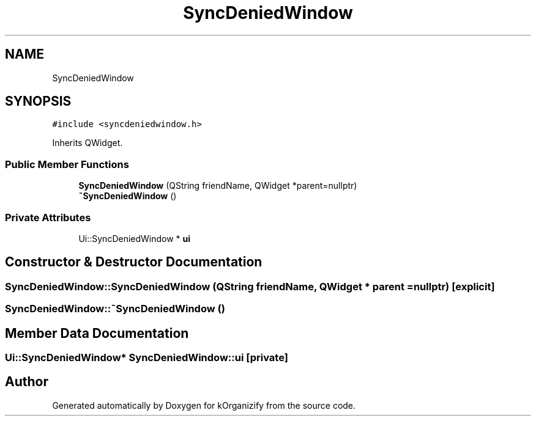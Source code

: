 .TH "SyncDeniedWindow" 3 "Thu Jan 11 2024" "kOrganizify" \" -*- nroff -*-
.ad l
.nh
.SH NAME
SyncDeniedWindow
.SH SYNOPSIS
.br
.PP
.PP
\fC#include <syncdeniedwindow\&.h>\fP
.PP
Inherits QWidget\&.
.SS "Public Member Functions"

.in +1c
.ti -1c
.RI "\fBSyncDeniedWindow\fP (QString friendName, QWidget *parent=nullptr)"
.br
.ti -1c
.RI "\fB~SyncDeniedWindow\fP ()"
.br
.in -1c
.SS "Private Attributes"

.in +1c
.ti -1c
.RI "Ui::SyncDeniedWindow * \fBui\fP"
.br
.in -1c
.SH "Constructor & Destructor Documentation"
.PP 
.SS "SyncDeniedWindow::SyncDeniedWindow (QString friendName, QWidget * parent = \fCnullptr\fP)\fC [explicit]\fP"

.SS "SyncDeniedWindow::~SyncDeniedWindow ()"

.SH "Member Data Documentation"
.PP 
.SS "Ui::SyncDeniedWindow* SyncDeniedWindow::ui\fC [private]\fP"


.SH "Author"
.PP 
Generated automatically by Doxygen for kOrganizify from the source code\&.
